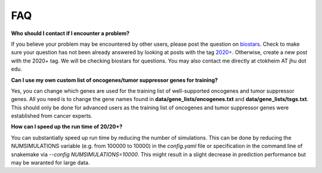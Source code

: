 FAQ
===

**Who should I contact if I encounter a problem?**

If you believe your problem may be encountered by other users,
please post the question on `biostars <https://www.biostars.org/>`_.
Check to make sure your question has not been already answered 
by looking at posts with the tag `2020+ <https://www.biostars.org/t/2020+>`_.
Otherwise, create a new post with the 2020+ tag. We will be checking
biostars for questions. You may also contact me directly at
ctokheim AT jhu dot edu.

**Can I use my own custom list of oncogenes/tumor suppressor genes for training?**

Yes, you can change which genes are used for the training list of well-supported oncogenes and tumor suppressor genes. All you need is to change the gene names found
in **data/gene_lists/oncogenes.txt** and **data/gene_lists/tsgs.txt**. This should
only be done for advanced users as the training list of oncogenes and tumor suppressor
genes were established from cancer experts.

**How can I speed up the run time of 20/20+?** 

You can substantially speed up run time by reducing the number of simulations.
This can be done by reducing the NUMSIMULATIONS variable (e.g. from 100000 to 10000) in the `config.yaml` file or specification in the command line of snakemake via `--config NUMSIMULATIONS=10000`. This might result in a slight decrease in prediction performance but may be waranted for large data.
